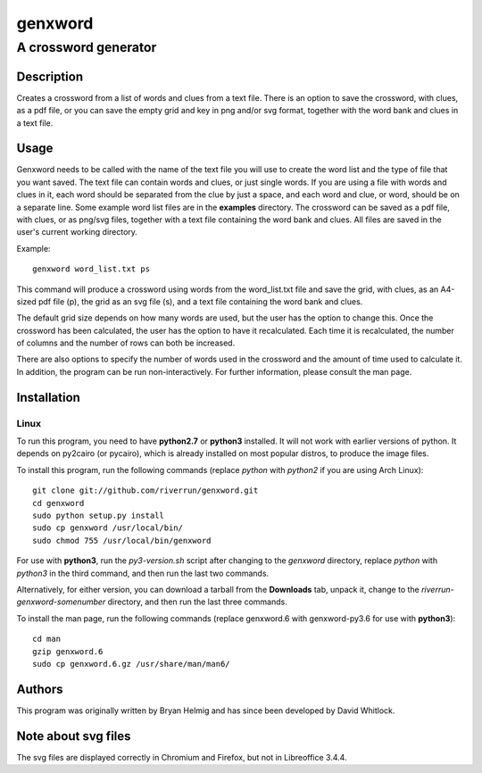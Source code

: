 ========
genxword
========

---------------------
A crossword generator
---------------------

Description
===========

Creates a crossword from a list of words and clues from a text file. There is an option to save the crossword, with clues, as a 
pdf file, or you can save the empty grid and key in png and/or svg format, together with the word bank and clues in a text file.

Usage
=====

Genxword needs to be called with the name of the text file you will use to create the word list 
and the type of file that you want saved. The text file can contain words and clues, or just single words. 
If you are using a file with words and clues in it, each word should be separated from the clue by just a space, 
and each word and clue, or word, should be on a separate line. Some example word list files are in the **examples** directory.
The crossword can be saved as a pdf file, with clues, or as png/svg files, together with a text file 
containing the word bank and clues. All files are saved in the user's current working directory.

Example::

    genxword word_list.txt ps

This command will produce a crossword using words from the word_list.txt file and save the grid, with clues, 
as an A4-sized pdf file (p), the grid as an svg file (s), and a text file containing the word bank and clues.

The default grid size depends on how many words are used, but the user has the option to change this.
Once the crossword has been calculated, the user has the option to have it recalculated. 
Each time it is recalculated, the number of columns and the number of rows can both be increased. 

There are also options to specify the number of words used in the crossword and 
the amount of time used to calculate it. In addition, the program can be run non-interactively. 
For further information, please consult the man page.

Installation
============

Linux
-----

To run this program, you need to have **python2.7** or **python3** installed. It will not work with earlier versions of python. 
It depends on py2cairo (or pycairo), which is already installed on most popular distros, to produce the image files.

To install this program, run the following commands (replace *python* with *python2* if you are using Arch Linux)::

    git clone git://github.com/riverrun/genxword.git
    cd genxword
    sudo python setup.py install
    sudo cp genxword /usr/local/bin/
    sudo chmod 755 /usr/local/bin/genxword

For use with **python3**, run the *py3-version.sh* script after changing to the *genxword* directory, 
replace *python* with *python3* in the third command, and then run the last two commands.

Alternatively, for either version, you can download a tarball from the **Downloads** tab, unpack it, 
change to the *riverrun-genxword-somenumber* directory, and then run the last three commands.

To install the man page, run the following commands (replace genxword.6 with genxword-py3.6 for use with **python3**)::

    cd man
    gzip genxword.6
    sudo cp genxword.6.gz /usr/share/man/man6/

Authors
=======

This program was originally written by Bryan Helmig and has since been developed by David Whitlock. 

Note about svg files
====================

The svg files are displayed correctly in Chromium and Firefox, but not in Libreoffice 3.4.4.
